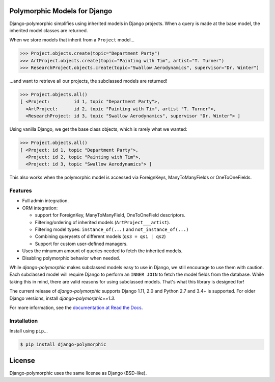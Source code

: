 .. image::  https://travis-ci.org/django-polymorphic/django-polymorphic.svg?branch=master
    :target: http://travis-ci.org/django-polymorphic/django-polymorphic
.. image:: https://img.shields.io/pypi/v/django-polymorphic.svg
    :target: https://pypi.python.org/pypi/django-polymorphic/
.. image:: https://img.shields.io/codecov/c/github/django-polymorphic/django-polymorphic/master.svg
    :target: https://codecov.io/github/django-polymorphic/django-polymorphic?branch=master

Polymorphic Models for Django
=============================

Django-polymorphic simplifies using inherited models in Django projects.
When a query is made at the base model, the inherited model classes are returned.

When we store models that inherit from a ``Project`` model...

.. code-block:: python

    >>> Project.objects.create(topic="Department Party")
    >>> ArtProject.objects.create(topic="Painting with Tim", artist="T. Turner")
    >>> ResearchProject.objects.create(topic="Swallow Aerodynamics", supervisor="Dr. Winter")

...and want to retrieve all our projects, the subclassed models are returned!

.. code-block:: python

    >>> Project.objects.all()
    [ <Project:         id 1, topic "Department Party">,
      <ArtProject:      id 2, topic "Painting with Tim", artist "T. Turner">,
      <ResearchProject: id 3, topic "Swallow Aerodynamics", supervisor "Dr. Winter"> ]

Using vanilla Django, we get the base class objects, which is rarely what we wanted:

.. code-block:: python

    >>> Project.objects.all()
    [ <Project: id 1, topic "Department Party">,
      <Project: id 2, topic "Painting with Tim">,
      <Project: id 3, topic "Swallow Aerodynamics"> ]

This also works when the polymorphic model is accessed via
ForeignKeys, ManyToManyFields or OneToOneFields.

Features
--------

* Full admin integration.
* ORM integration:

  * support for ForeignKey, ManyToManyField, OneToOneField descriptors.
  * Filtering/ordering of inherited models (``ArtProject___artist``).
  * Filtering model types: ``instance_of(...)`` and ``not_instance_of(...)``
  * Combining querysets of different models (``qs3 = qs1 | qs2``)
  * Support for custom user-defined managers.
* Uses the minumum amount of queries needed to fetch the inherited models.
* Disabling polymorphic behavior when needed.

While *django-polymorphic* makes subclassed models easy to use in Django,
we still encourage to use them with caution. Each subclassed model will require
Django to perform an ``INNER JOIN`` to fetch the model fields from the database.
While taking this in mind, there are valid reasons for using subclassed models.
That's what this library is designed for!

The current release of *django-polymorphic* supports Django 1.11, 2.0 and Python 2.7 and 3.4+ is supported.
For older Django versions, install *django-polymorphic==1.3*.

For more information, see the `documentation at Read the Docs <https://django-polymorphic.readthedocs.io/>`_.

Installation
------------

Install using ``pip``\ ...

.. code:: bash

    $ pip install django-polymorphic

License
=======

Django-polymorphic uses the same license as Django (BSD-like).


